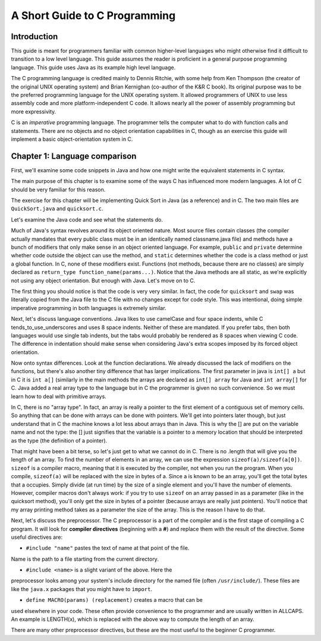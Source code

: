 ==============================
A Short Guide to C Programming
==============================

Introduction
------------

This guide is meant for programmers familiar with common higher-level languages who might otherwise find it difficult 
to transition to a low level language. This guide assumes the reader is proficient in a general purpose programming 
language. This guide uses Java as its example high level language. 

The C programming language is credited mainly to Dennis Ritchie, with some help from Ken Thompson (the creator of 
the original UNIX operating system) and Brian Kernighan (co-author of the K&R C book). Its original purpose was to 
be the preferred programming language for the UNIX operating system. It allowed programmers of UNIX to use less 
assembly code and more platform-independent C code. It allows nearly all the power of assembly programming but 
more expressivity.

C is an *imperative* programming language. The programmer tells the computer what to do with function calls and 
statements. There are no objects and no object orientation capabilities in C, though as an exercise this guide will 
implement a basic object-orientation system in C. 

Chapter 1: Language comparison
------------------------------

First, we'll examine some code snippets in Java and how one might write the equivalent statements in C syntax. 

The main purpose of this chapter is to examine some of the ways C has influenced more modern languages. A lot of C 
should be very familiar for this reason. 

The exercise for this chapter will be implementing Quick Sort in Java (as a reference) and in C. 
The two main files are ``QuickSort.java`` and ``quicksort.c``. 

Let's examine the Java code and see what the statements do. 

Much of Java's syntax revolves around its object oriented nature. Most 
source files contain classes (the compiler actually mandates that every 
public class must be in an identically named classname.java file) and 
methods have a bunch of modifiers that only make sense in an object 
oriented language. For example, ``public`` and ``private`` determine 
whether code outside the object can use the method, and ``static`` 
determines whether the code is a class method or just a global function. 
In C, none of these modifiers exist. Functions (not methods, because 
there are no classes) are simply declared as 
``return_type function_name(params...)``. Notice that the Java methods 
are all static, as we're explicitly not using any object orientation. 
But enough with Java. Let's move on to C. 

The first thing you should notice is that the code is very very similar. 
In fact, the code for ``quicksort`` and ``swap`` was literally copied 
from the Java file to the C file with no changes except for code style. 
This was intentional, doing simple imperative programming in both 
languages is extremely similar.

Next, let's discuss language conventions. Java likes to use camelCase 
and four space indents, while C tends_to_use_underscores and uses 8 
space indents. Neither of these are mandated. If you prefer tabs, then 
both languages would use single tab indents, but the tabs would probably 
be rendered as 8 spaces when viewing C code. The difference in 
indentation should make sense when considering Java's extra scopes 
imposed by its forced object orientation. 

Now onto syntax differences. Look at the function declarations. We 
already discussed the lack of modifiers on the functions, but there's 
also another tiny difference that has larger implications. The first 
parameter in java is ``int[] a`` but in C it is ``int a[]`` (similarly 
in the main methods the arrays are declared as ``int[] array`` for Java 
and ``int array[]`` for C. Java added a real array type to the language 
but in C the programmer is given no such convenience. So we must learn 
how to deal with primitive arrays.

In C, there is no "array type". In fact, an array is really a pointer 
to the first element of a contiguous set of memory cells. So anything 
that can be done with arrays can be done with pointers. We'll get into 
pointers later though, but just understand that in C the machine knows 
a lot less about arrays than in Java. This is why the [] are put on the 
variable name and not the type: the [] just signifies that the variable 
is a pointer to a memory location that should be interpreted as the 
type (the definition of a pointer). 

That might have been a bit terse, so let's just get to what we cannot 
do in C. There is no .length that will give you the length of an array. 
To find the number of elements in an array, we can use the expression
``sizeof(a)/sizeof(a[0])``. ``sizeof`` is a compiler macro, meaning 
that it is executed by the compiler, not when you run the program. When 
you compile, ``sizeof(a)`` will be replaced with the size in bytes of a. 
Since a is known to be an array, you'll get the total bytes that a 
occupies. Simply divide (at run time) by the size of a single element 
and you'll have the number of elements. However, compiler macros don't 
always work: if you try to use ``sizeof`` on an array passed in as a 
parameter (like in the quicksort method), you'll only get the size in 
bytes of a pointer (because arrays are really just pointers). You'll 
notice that my array printing method takes as a parameter the size of 
the array. This is the reason I have to do that.

Next, let's discuss the preprocessor. The C preprocessor is a part of 
the compiler and is the first stage of compiling a C program. It will 
look for **compiler directives** (beginning with a **#**) and replace 
them with the result of the directive. Some useful directives are:

- ``#include "name"`` pastes the text of name at that point of the file. 
Name is the path to a file starting from the current directory.

- ``#include <name>`` is a slight variant of the above. Here the 
preprocessor looks among your system's include directory for the named 
file (often ``/usr/include/``). These files are like the ``java.x`` 
packages that you might have to ``import``. 

- ``define MACRO(params) (replacement)`` creates a macro that can be 
used elsewhere in your code. These often provide convenience to the 
programmer and are usually written in ALLCAPS. An example is LENGTH(x), 
which is replaced with the above way to compute the length of an array. 

There are many other preprocessor directives, but these are the most 
useful to the beginner C programmer. 
